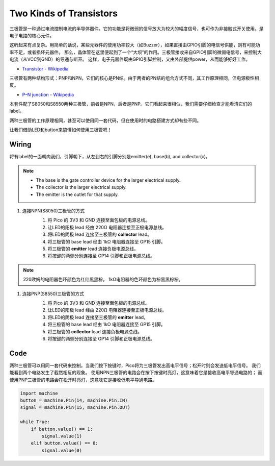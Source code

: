 Two Kinds of Transistors
==========================================

三极管是一种通过电流控制电流的半导体器件。它的功能是将微弱的信号放大为较大的幅度信号，也可作为非接触式开关使用。是电子电路的核心元件。

这听起来有点复杂。用简单的话说，某些元器件的使用功率较大（如Buzzer），如果直接由GPIO引脚的电信号供能，则有可能功率不足，或者损坏元器件。
那么，晶体管在这里便起到了一个“大坝”的作用。三极管接收来自GPIO引脚的微弱电信号，来控制大电流（从VCC到GND）的导通与断开。
这样，电子元器件既由GPIO引脚控制，又由外部提供power，从而能够好好工作。

* `Transistor - Wikipedia <https://en.wikipedia.org/wiki/Transistor>`_

三极管有两种结构形式：PNP和NPN，它们的核心是PN结。由于两者的PN结的组合方式不同，其工作原理相同，但电源极性相反。

* `P–N junction - Wikipedia <https://en.wikipedia.org/wiki/P-n_junction>`_


本套件配了S8050和S8550两种三极管，前者是NPN，后者是PNP。它们看起来很相似，我们需要仔细检查才能看清它们的label。

.. image:: img/NPN&PNP.png

两种三极管的工作原理相同，甚至可以使用同一套代码，但在使用时的电路搭建方式却有些不同。

让我们借助LED和button来搞懂如何使用三极管吧！


Wiring
---------------------------------------------------------

将有label的一面朝向我们，引脚朝下，从左到右的引脚分别是emitter(e), base(b), and collector(c)。

.. image:: img/ebc.png

.. note::
    * The base is the gate controller device for the larger electrical supply. 
    * The collector is the larger electrical supply.
    * The emitter is the outlet for that supply.

1. 连接NPN(S8050)三极管的方式
    .. image:: img/wiring_transistor_s8050.png

    1. 将 Pico 的 3V3 和 GND 连接至面包板的电源总线。
    #. 让LED的阳极 lead 经由 220Ω 电阻器连接至正极电源总线。
    #. 将LED的阴极 lead 连接至三极管的 **collector** lead。
    #. 将三极管的 base lead 经由 1kΩ 电阻器连接至 GP15 引脚。
    #. 将三极管的 **emitter** lead 连接负极电源总线。
    #. 将按键的两侧分别连接至 GP14 引脚和正极电源总线。

.. note::
    220欧姆的电阻器色环颜色为红红黑黑棕。
    1kΩ电阻器的色环颜色为棕黑黑棕棕。

#. 连接PNP(S8550)三极管的方式
    .. image:: img/wiring_transistor_s8550.png

    1. 将 Pico 的 3V3 和 GND 连接至面包板的电源总线。
    #. 让LED的阳极 lead 经由 220Ω 电阻器连接至正极电源总线。
    #. 将LED的阴极 lead 连接至三极管的 **emitter** lead。
    #. 将三极管的 base lead 经由 1kΩ 电阻器连接至 GP15 引脚。
    #. 将三极管的 **collector** lead 连接负极电源总线。
    #. 将按键的两侧分别连接至 GP14 引脚和正极电源总线。



Code
---------------------------------------------------------

两种三极管可以用同一套代码来控制。当我们按下按键时，Pico将为三极管发出高电平信号；松开时则会发送低电平信号。
我们能看到两个电路发生了截然相反的现象。
使用NPN三极管的电路会在按下按键时亮灯，这意味着它是接收高电平导通电路的；
而使用PNP三极管的电路会在松开时亮灯，这意味它是接收低电平导通电路。

.. code-block:: python

    import machine
    button = machine.Pin(14, machine.Pin.IN)
    signal = machine.Pin(15, machine.Pin.OUT)    

    while True:
        if button.value() == 1:
            signal.value(1)
        elif button.value() == 0:
            signal.value(0)